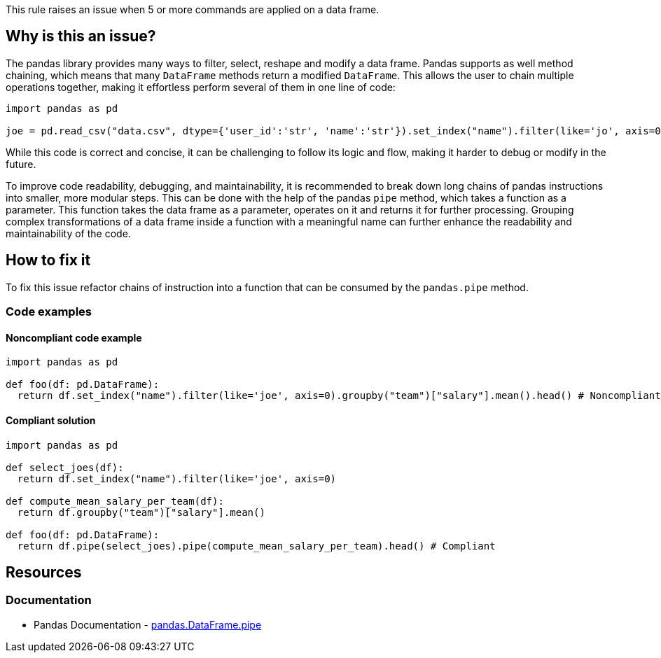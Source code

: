 This rule raises an issue when 5 or more commands are applied on a data frame.

== Why is this an issue?

The pandas library provides many ways to filter, select, reshape and modify a data frame.
Pandas supports as well method chaining, which means that many ``++DataFrame++`` methods return a modified ``++DataFrame++``. 
This allows the user to chain multiple operations together, making it effortless perform several of them in one line of code:

[source,python]
----
import pandas as pd

joe = pd.read_csv("data.csv", dtype={'user_id':'str', 'name':'str'}).set_index("name").filter(like='jo', axis=0).head()
----

While this code is correct and concise, 
it can be challenging to follow its logic and flow, making it harder to debug or modify in the future.

To improve code readability, debugging, and maintainability, it is recommended to break down long chains of pandas instructions into smaller, more modular steps. 
This can be done with the help of the pandas ``++pipe++`` method, which takes a function as a parameter. 
This function takes the data frame as a parameter, operates on it and returns it for further processing.
Grouping complex transformations of a data frame inside a function with a meaningful name can further enhance the readability and maintainability of the code.

== How to fix it

To fix this issue refactor chains of instruction into a function that can be consumed by the ``++pandas.pipe++`` method.

=== Code examples

==== Noncompliant code example

[source,python,diff-id=1,diff-type=noncompliant]
----
import pandas as pd

def foo(df: pd.DataFrame):
  return df.set_index("name").filter(like='joe', axis=0).groupby("team")["salary"].mean().head() # Noncompliant: too many operations happen on this data frame.
----

==== Compliant solution

[source,python,diff-id=1,diff-type=compliant]
----
import pandas as pd

def select_joes(df):
  return df.set_index("name").filter(like='joe', axis=0)

def compute_mean_salary_per_team(df):
  return df.groupby("team")["salary"].mean()

def foo(df: pd.DataFrame):
  return df.pipe(select_joes).pipe(compute_mean_salary_per_team).head() # Compliant
----


== Resources

=== Documentation

* Pandas Documentation - https://pandas.pydata.org/docs/reference/api/pandas.DataFrame.pipe.html#pandas-dataframe-pipe[pandas.DataFrame.pipe]

